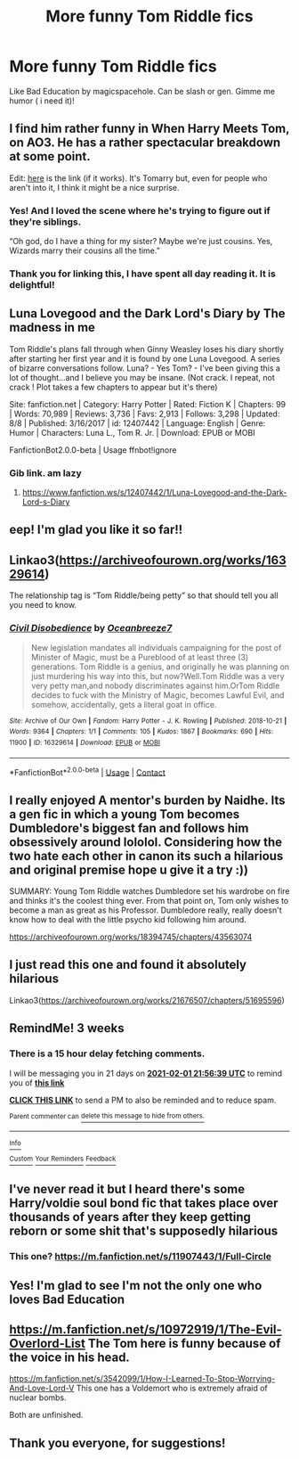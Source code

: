 #+TITLE: More funny Tom Riddle fics

* More funny Tom Riddle fics
:PROPERTIES:
:Author: Me8_timebox
:Score: 31
:DateUnix: 1610391056.0
:DateShort: 2021-Jan-11
:FlairText: Recommendation
:END:
Like Bad Education by magicspacehole. Can be slash or gen. Gimme me humor ( i need it)!


** I find him rather funny in When Harry Meets Tom, on AO3. He has a rather spectacular breakdown at some point.

Edit: [[https://archiveofourown.org/works/15676317][here]] is the link (if it works). It's Tomarry but, even for people who aren't into it, I think it might be a nice surprise.
:PROPERTIES:
:Author: croisillon
:Score: 19
:DateUnix: 1610391772.0
:DateShort: 2021-Jan-11
:END:

*** Yes! And I loved the scene where he's trying to figure out if they're siblings.

“Oh god, do I have a thing for my sister? Maybe we're just cousins. Yes, Wizards marry their cousins all the time.”
:PROPERTIES:
:Author: darlingnicky
:Score: 12
:DateUnix: 1610428862.0
:DateShort: 2021-Jan-12
:END:


*** Thank you for linking this, I have spent all day reading it. It is delightful!
:PROPERTIES:
:Author: TJ_Rowe
:Score: 2
:DateUnix: 1610480975.0
:DateShort: 2021-Jan-12
:END:


** Luna Lovegood and the Dark Lord's Diary by The madness in me

Tom Riddle's plans fall through when Ginny Weasley loses his diary shortly after starting her first year and it is found by one Luna Lovegood. A series of bizarre conversations follow. Luna? - Yes Tom? - I've been giving this a lot of thought...and I believe you may be insane. (Not crack. I repeat, not crack ! Plot takes a few chapters to appear but it's there)

Site: fanfiction.net | Category: Harry Potter | Rated: Fiction K | Chapters: 99 | Words: 70,989 | Reviews: 3,736 | Favs: 2,913 | Follows: 3,298 | Updated: 8/8 | Published: 3/16/2017 | id: 12407442 | Language: English | Genre: Humor | Characters: Luna L., Tom R. Jr. | Download: EPUB or MOBI

FanfictionBot2.0.0-beta | Usage ffnbot!ignore
:PROPERTIES:
:Author: WittyUsernamePending
:Score: 11
:DateUnix: 1610416171.0
:DateShort: 2021-Jan-12
:END:

*** Gib link. am lazy
:PROPERTIES:
:Author: krukpl123
:Score: 2
:DateUnix: 1610448207.0
:DateShort: 2021-Jan-12
:END:

**** [[https://www.fanfiction.ws/s/12407442/1/Luna-Lovegood-and-the-Dark-Lord-s-Diary]]
:PROPERTIES:
:Author: TheNightSiren
:Score: 2
:DateUnix: 1610475830.0
:DateShort: 2021-Jan-12
:END:


** eep! I'm glad you like it so far!!
:PROPERTIES:
:Author: magicspacehole
:Score: 7
:DateUnix: 1610395132.0
:DateShort: 2021-Jan-11
:END:


** Linkao3([[https://archiveofourown.org/works/16329614]])

The relationship tag is “Tom Riddle/being petty” so that should tell you all you need to know.
:PROPERTIES:
:Author: darlingnicky
:Score: 10
:DateUnix: 1610404192.0
:DateShort: 2021-Jan-12
:END:

*** [[https://archiveofourown.org/works/16329614][*/Civil Disobedience/*]] by [[https://www.archiveofourown.org/users/Oceanbreeze7/pseuds/Oceanbreeze7][/Oceanbreeze7/]]

#+begin_quote
  New legislation mandates all individuals campaigning for the post of Minister of Magic, must be a Pureblood of at least three (3) generations. Tom Riddle is a genius, and originally he was planning on just murdering his way into this, but now?Well.Tom Riddle was a very very petty man,and nobody discriminates against him.OrTom Riddle decides to fuck with the Ministry of Magic, becomes Lawful Evil, and somehow, accidentally, gets a literal goat in office.
#+end_quote

^{/Site/:} ^{Archive} ^{of} ^{Our} ^{Own} ^{*|*} ^{/Fandom/:} ^{Harry} ^{Potter} ^{-} ^{J.} ^{K.} ^{Rowling} ^{*|*} ^{/Published/:} ^{2018-10-21} ^{*|*} ^{/Words/:} ^{9364} ^{*|*} ^{/Chapters/:} ^{1/1} ^{*|*} ^{/Comments/:} ^{105} ^{*|*} ^{/Kudos/:} ^{1867} ^{*|*} ^{/Bookmarks/:} ^{690} ^{*|*} ^{/Hits/:} ^{11900} ^{*|*} ^{/ID/:} ^{16329614} ^{*|*} ^{/Download/:} ^{[[https://archiveofourown.org/downloads/16329614/Civil%20Disobedience.epub?updated_at=1609890619][EPUB]]} ^{or} ^{[[https://archiveofourown.org/downloads/16329614/Civil%20Disobedience.mobi?updated_at=1609890619][MOBI]]}

--------------

*FanfictionBot*^{2.0.0-beta} | [[https://github.com/FanfictionBot/reddit-ffn-bot/wiki/Usage][Usage]] | [[https://www.reddit.com/message/compose?to=tusing][Contact]]
:PROPERTIES:
:Author: FanfictionBot
:Score: 7
:DateUnix: 1610404211.0
:DateShort: 2021-Jan-12
:END:


** I really enjoyed A mentor's burden by Naidhe. Its a gen fic in which a young Tom becomes Dumbledore's biggest fan and follows him obsessively around lololol. Considering how the two hate each other in canon its such a hilarious and original premise hope u give it a try :))

SUMMARY: Young Tom Riddle watches Dumbledore set his wardrobe on fire and thinks it's the coolest thing ever. From that point on, Tom only wishes to become a man as great as his Professor. Dumbledore really, really doesn't know how to deal with the little psycho kid following him around.

[[https://archiveofourown.org/works/18394745/chapters/43563074]]
:PROPERTIES:
:Author: Ok_Bandicoot5953
:Score: 5
:DateUnix: 1610483164.0
:DateShort: 2021-Jan-12
:END:


** I just read this one and found it absolutely hilarious

Linkao3([[https://archiveofourown.org/works/21676507/chapters/51695596]])
:PROPERTIES:
:Author: RoyalCatniss
:Score: 5
:DateUnix: 1610498064.0
:DateShort: 2021-Jan-13
:END:


** RemindMe! 3 weeks
:PROPERTIES:
:Author: ImT0TALLYserious
:Score: 2
:DateUnix: 1610402199.0
:DateShort: 2021-Jan-12
:END:

*** There is a 15 hour delay fetching comments.

I will be messaging you in 21 days on [[http://www.wolframalpha.com/input/?i=2021-02-01%2021:56:39%20UTC%20To%20Local%20Time][*2021-02-01 21:56:39 UTC*]] to remind you of [[https://np.reddit.com/r/HPfanfiction/comments/kv94hq/more_funny_tom_riddle_fics/gixjzjo/?context=3][*this link*]]

[[https://np.reddit.com/message/compose/?to=RemindMeBot&subject=Reminder&message=%5Bhttps%3A%2F%2Fwww.reddit.com%2Fr%2FHPfanfiction%2Fcomments%2Fkv94hq%2Fmore_funny_tom_riddle_fics%2Fgixjzjo%2F%5D%0A%0ARemindMe%21%202021-02-01%2021%3A56%3A39%20UTC][*CLICK THIS LINK*]] to send a PM to also be reminded and to reduce spam.

^{Parent commenter can} [[https://np.reddit.com/message/compose/?to=RemindMeBot&subject=Delete%20Comment&message=Delete%21%20kv94hq][^{delete this message to hide from others.}]]

--------------

[[https://np.reddit.com/r/RemindMeBot/comments/e1bko7/remindmebot_info_v21/][^{Info}]]

[[https://np.reddit.com/message/compose/?to=RemindMeBot&subject=Reminder&message=%5BLink%20or%20message%20inside%20square%20brackets%5D%0A%0ARemindMe%21%20Time%20period%20here][^{Custom}]]
[[https://np.reddit.com/message/compose/?to=RemindMeBot&subject=List%20Of%20Reminders&message=MyReminders%21][^{Your Reminders}]]
[[https://np.reddit.com/message/compose/?to=Watchful1&subject=RemindMeBot%20Feedback][^{Feedback}]]
:PROPERTIES:
:Author: RemindMeBot
:Score: 1
:DateUnix: 1610456869.0
:DateShort: 2021-Jan-12
:END:


** I've never read it but I heard there's some Harry/voldie soul bond fic that takes place over thousands of years after they keep getting reborn or some shit that's supposedly hilarious
:PROPERTIES:
:Author: GravityMyGuy
:Score: 2
:DateUnix: 1610421661.0
:DateShort: 2021-Jan-12
:END:

*** This one? [[https://m.fanfiction.net/s/11907443/1/Full-Circle]]
:PROPERTIES:
:Author: Termsndconditions
:Score: 1
:DateUnix: 1610432473.0
:DateShort: 2021-Jan-12
:END:


** Yes! I'm glad to see I'm not the only one who loves Bad Education
:PROPERTIES:
:Author: Throwaway666Anorexia
:Score: 2
:DateUnix: 1610490410.0
:DateShort: 2021-Jan-13
:END:


** [[https://m.fanfiction.net/s/10972919/1/The-Evil-Overlord-List]] The Tom here is funny because of the voice in his head.

[[https://m.fanfiction.net/s/3542099/1/How-I-Learned-To-Stop-Worrying-And-Love-Lord-V]] This one has a Voldemort who is extremely afraid of nuclear bombs.

Both are unfinished.
:PROPERTIES:
:Author: Termsndconditions
:Score: 1
:DateUnix: 1610432381.0
:DateShort: 2021-Jan-12
:END:


** Thank you everyone, for suggestions!
:PROPERTIES:
:Author: Me8_timebox
:Score: 1
:DateUnix: 1610830712.0
:DateShort: 2021-Jan-17
:END:
